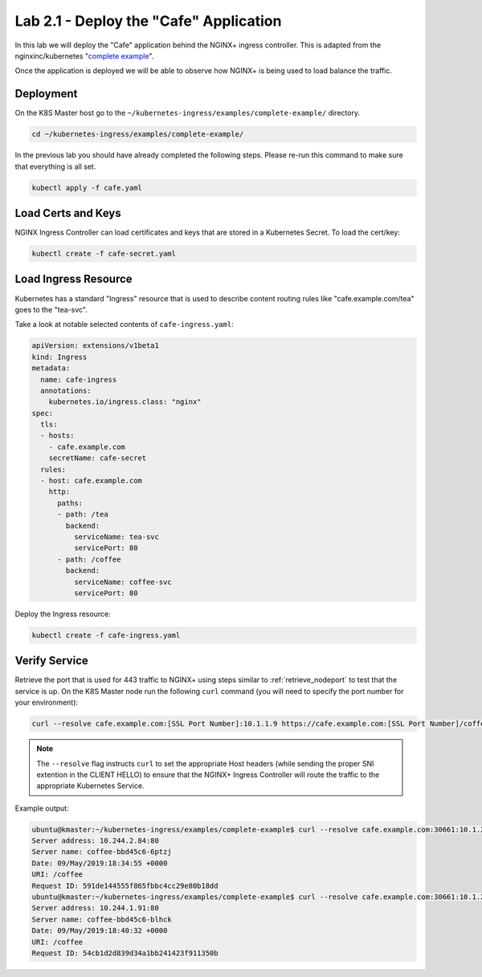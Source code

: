 Lab 2.1 - Deploy the "Cafe" Application
=======================================

In this lab we will deploy the "Cafe" application behind the NGINX+ ingress
controller. This is adapted from the nginxinc/kubernetes "`complete example`_".

Once the application is deployed we will be able to observe how NGINX+ is being
used to load balance the traffic.

Deployment
----------

On the K8S Master host go to the
``~/kubernetes-ingress/examples/complete-example/`` directory.

.. code:: shell

   cd ~/kubernetes-ingress/examples/complete-example/
  
In the previous lab you should have already completed the following steps.
Please re-run this command to make sure that everything is all set.

.. code:: shell

   kubectl apply -f cafe.yaml
  
Load Certs and Keys
-------------------

NGINX Ingress Controller can load certificates and keys that are stored in a 
Kubernetes Secret. To load the cert/key:

.. code:: shell

   kubectl create -f cafe-secret.yaml

Load Ingress Resource
---------------------

Kubernetes has a standard "Ingress" resource that is used to describe content
routing rules like "cafe.example.com/tea" goes to the "tea-svc".

Take a look at notable selected contents of ``cafe-ingress.yaml``:

.. code:: YAML

   apiVersion: extensions/v1beta1
   kind: Ingress
   metadata:
     name: cafe-ingress
     annotations:
       kubernetes.io/ingress.class: "nginx"
   spec:
     tls:
     - hosts:
       - cafe.example.com
       secretName: cafe-secret
     rules:
     - host: cafe.example.com
       http:
         paths:
         - path: /tea
           backend:
             serviceName: tea-svc
             servicePort: 80
         - path: /coffee
           backend:
             serviceName: coffee-svc
             servicePort: 80

Deploy the Ingress resource:

.. code:: shell

   kubectl create -f cafe-ingress.yaml

Verify Service
--------------

Retrieve the port that is used for 443 traffic to NGINX+ using steps similar to
:ref:`retrieve_nodeport` to test that the service is up. On the K8S Master node
run the following ``curl`` command (you will need to specify the port number
for your environment):

.. code:: shell

  curl --resolve cafe.example.com:[SSL Port Number]:10.1.1.9 https://cafe.example.com:[SSL Port Number]/coffee -k

.. NOTE:: The ``--resolve`` flag instructs ``curl`` to set the appropriate Host
   headers (while sending the proper SNI extention in the CLIENT HELLO) to
   ensure that the NGINX+ Ingress Controller will route the traffic to the
   appropriate Kubernetes Service.

Example output:

.. code:: shell

   ubuntu@kmaster:~/kubernetes-ingress/examples/complete-example$ curl --resolve cafe.example.com:30661:10.1.20.20 https://cafe.example.com:30661/coffee -k
   Server address: 10.244.2.84:80
   Server name: coffee-bbd45c6-6ptzj
   Date: 09/May/2019:18:34:55 +0000
   URI: /coffee
   Request ID: 591de144555f865fbbc4cc29e80b18dd
   ubuntu@kmaster:~/kubernetes-ingress/examples/complete-example$ curl --resolve cafe.example.com:30661:10.1.20.20 https://cafe.example.com:30661/coffee -k
   Server address: 10.244.1.91:80
   Server name: coffee-bbd45c6-blhck
   Date: 09/May/2019:18:40:32 +0000
   URI: /coffee
   Request ID: 54cb1d2d839d34a1bb241423f911350b

.. _`complete example`: https://github.com/nginxinc/kubernetes-ingress/tree/master/examples/complete-example
